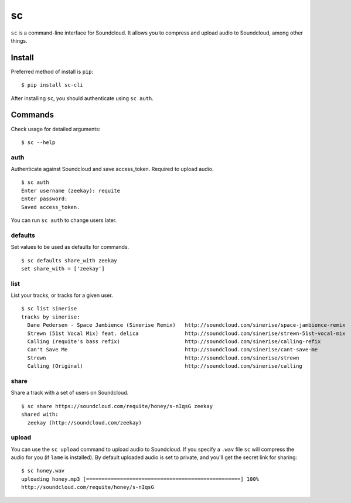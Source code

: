 sc
==

``sc`` is a command-line interface for Soundcloud. It allows you to
compress and upload audio to Soundcloud, among other things.

Install
-------

Preferred method of install is ``pip``:

::

    $ pip install sc-cli

After installing ``sc``, you should authenticate using ``sc auth``.

Commands
--------

Check usage for detailed arguments:

::

    $ sc --help

auth
~~~~

Authenticate against Soundcloud and save access\_token. Required to
upload audio.

::

    $ sc auth
    Enter username (zeekay): requite
    Enter password:
    Saved access_token.

You can run ``sc auth`` to change users later.

defaults
~~~~~~~~

Set values to be used as defaults for commands.

::

    $ sc defaults share_with zeekay
    set share_with = ['zeekay']

list
~~~~

List your tracks, or tracks for a given user.

::

    $ sc list sinerise
    tracks by sinerise:
      Dane Pedersen - Space Jambience (Sinerise Remix)   http://soundcloud.com/sinerise/space-jambience-remix
      Strewn (51st Vocal Mix) feat. delica               http://soundcloud.com/sinerise/strewn-51st-vocal-mix
      Calling (requite's bass refix)                     http://soundcloud.com/sinerise/calling-refix
      Can't Save Me                                      http://soundcloud.com/sinerise/cant-save-me
      Strewn                                             http://soundcloud.com/sinerise/strewn
      Calling (Original)                                 http://soundcloud.com/sinerise/calling

share
~~~~~

Share a track with a set of users on Soundcloud.

::

    $ sc share https://soundcloud.com/requite/honey/s-nIqsG zeekay
    shared with:
      zeekay (http://soundcloud.com/zeekay)

upload
~~~~~~

You can use the ``sc upload`` command to upload audio to Soundcloud. If
you specify a ``.wav`` file ``sc`` will compress the audio for you (if
``lame`` is installed). By default uploaded audio is set to private, and
you'll get the secret link for sharing:

::

    $ sc honey.wav
    uploading honey.mp3 [==================================================] 100%
    http://soundcloud.com/requite/honey/s-nIqsG

